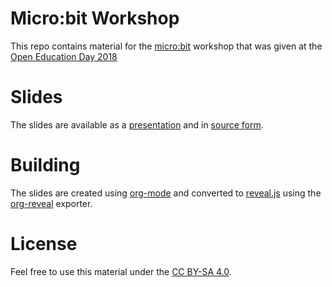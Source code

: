 * Micro:bit Workshop

This repo contains material for the [[http://microbit.org/][micro:bit]] workshop that was given
at the [[https://openeducationday.ch/][Open Education Day 2018]]

* Slides

The slides are available as a [[https://egli.github.io/microbit-workshop/][presentation]] and in [[https://github.com/egli/microbit-workshop/blob/master/slides.org][source form]]. 

* Building

The slides are created using [[http://orgmode.org/][org-mode]] and converted to [[https://revealjs.com/][reveal.js]] using
the [[https://github.com/yjwen/org-reveal/][org-reveal]] exporter.

* License

Feel free to use this material under the [[http://creativecommons.org/licenses/by-sa/4.0/][CC BY-SA 4.0]].

